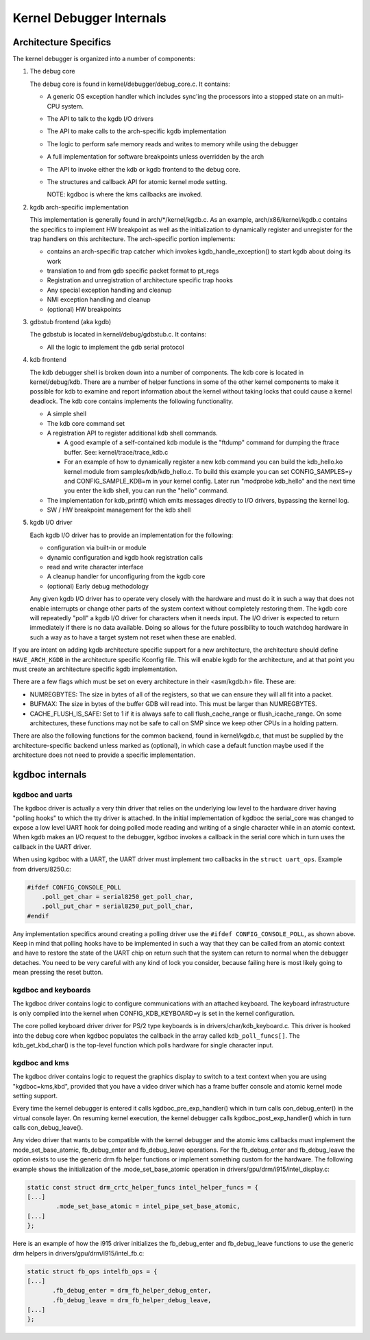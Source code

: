 .. -*- coding: utf-8; mode: rst -*-

.. _CommonBackEndReq:

*************************
Kernel Debugger Internals
*************************


.. _kgdbArchitecture:

Architecture Specifics
======================

The kernel debugger is organized into a number of components:

1. The debug core

   The debug core is found in kernel/debugger/debug_core.c. It
   contains:

   -  A generic OS exception handler which includes sync'ing the
      processors into a stopped state on an multi-CPU system.

   -  The API to talk to the kgdb I/O drivers

   -  The API to make calls to the arch-specific kgdb implementation

   -  The logic to perform safe memory reads and writes to memory while
      using the debugger

   -  A full implementation for software breakpoints unless overridden
      by the arch

   -  The API to invoke either the kdb or kgdb frontend to the debug
      core.

   -  The structures and callback API for atomic kernel mode setting.

      NOTE: kgdboc is where the kms callbacks are invoked.

2. kgdb arch-specific implementation

   This implementation is generally found in arch/*/kernel/kgdb.c. As an
   example, arch/x86/kernel/kgdb.c contains the specifics to implement
   HW breakpoint as well as the initialization to dynamically register
   and unregister for the trap handlers on this architecture. The
   arch-specific portion implements:

   -  contains an arch-specific trap catcher which invokes
      kgdb_handle_exception() to start kgdb about doing its work

   -  translation to and from gdb specific packet format to pt_regs

   -  Registration and unregistration of architecture specific trap
      hooks

   -  Any special exception handling and cleanup

   -  NMI exception handling and cleanup

   -  (optional) HW breakpoints

3. gdbstub frontend (aka kgdb)

   The gdbstub is located in kernel/debug/gdbstub.c. It contains:

   -  All the logic to implement the gdb serial protocol

4. kdb frontend

   The kdb debugger shell is broken down into a number of components.
   The kdb core is located in kernel/debug/kdb. There are a number of
   helper functions in some of the other kernel components to make it
   possible for kdb to examine and report information about the kernel
   without taking locks that could cause a kernel deadlock. The kdb core
   contains implements the following functionality.

   -  A simple shell

   -  The kdb core command set

   -  A registration API to register additional kdb shell commands.

      -  A good example of a self-contained kdb module is the "ftdump"
         command for dumping the ftrace buffer. See:
         kernel/trace/trace_kdb.c

      -  For an example of how to dynamically register a new kdb command
         you can build the kdb_hello.ko kernel module from
         samples/kdb/kdb_hello.c. To build this example you can set
         CONFIG_SAMPLES=y and CONFIG_SAMPLE_KDB=m in your kernel
         config. Later run "modprobe kdb_hello" and the next time you
         enter the kdb shell, you can run the "hello" command.

   -  The implementation for kdb_printf() which emits messages directly
      to I/O drivers, bypassing the kernel log.

   -  SW / HW breakpoint management for the kdb shell

5. kgdb I/O driver

   Each kgdb I/O driver has to provide an implementation for the
   following:

   -  configuration via built-in or module

   -  dynamic configuration and kgdb hook registration calls

   -  read and write character interface

   -  A cleanup handler for unconfiguring from the kgdb core

   -  (optional) Early debug methodology

   Any given kgdb I/O driver has to operate very closely with the
   hardware and must do it in such a way that does not enable interrupts
   or change other parts of the system context without completely
   restoring them. The kgdb core will repeatedly "poll" a kgdb I/O
   driver for characters when it needs input. The I/O driver is expected
   to return immediately if there is no data available. Doing so allows
   for the future possibility to touch watchdog hardware in such a way
   as to have a target system not reset when these are enabled.

If you are intent on adding kgdb architecture specific support for a new
architecture, the architecture should define ``HAVE_ARCH_KGDB`` in the
architecture specific Kconfig file. This will enable kgdb for the
architecture, and at that point you must create an architecture specific
kgdb implementation.

There are a few flags which must be set on every architecture in their
<asm/kgdb.h> file. These are:

-  NUMREGBYTES: The size in bytes of all of the registers, so that we
   can ensure they will all fit into a packet.

-  BUFMAX: The size in bytes of the buffer GDB will read into. This must
   be larger than NUMREGBYTES.

-  CACHE_FLUSH_IS_SAFE: Set to 1 if it is always safe to call
   flush_cache_range or flush_icache_range. On some architectures,
   these functions may not be safe to call on SMP since we keep other
   CPUs in a holding pattern.

There are also the following functions for the common backend, found in
kernel/kgdb.c, that must be supplied by the architecture-specific
backend unless marked as (optional), in which case a default function
maybe used if the architecture does not need to provide a specific
implementation.


.. kernel-doc:: include/linux/kgdb.h
    :man-sect: 9
    :internal:


.. _kgdbocDesign:

kgdboc internals
================


kgdboc and uarts
----------------

The kgdboc driver is actually a very thin driver that relies on the
underlying low level to the hardware driver having "polling hooks" to
which the tty driver is attached. In the initial implementation of
kgdboc the serial_core was changed to expose a low level UART hook for
doing polled mode reading and writing of a single character while in an
atomic context. When kgdb makes an I/O request to the debugger, kgdboc
invokes a callback in the serial core which in turn uses the callback in
the UART driver.

When using kgdboc with a UART, the UART driver must implement two
callbacks in the ``struct uart_ops``. Example from drivers/8250.c:


.. code-block:: c

    #ifdef CONFIG_CONSOLE_POLL
        .poll_get_char = serial8250_get_poll_char,
        .poll_put_char = serial8250_put_poll_char,
    #endif

Any implementation specifics around creating a polling driver use the
``#ifdef CONFIG_CONSOLE_POLL``, as shown above. Keep in mind that
polling hooks have to be implemented in such a way that they can be
called from an atomic context and have to restore the state of the UART
chip on return such that the system can return to normal when the
debugger detaches. You need to be very careful with any kind of lock you
consider, because failing here is most likely going to mean pressing the
reset button.


.. _kgdbocKbd:

kgdboc and keyboards
--------------------

The kgdboc driver contains logic to configure communications with an
attached keyboard. The keyboard infrastructure is only compiled into the
kernel when CONFIG_KDB_KEYBOARD=y is set in the kernel configuration.

The core polled keyboard driver driver for PS/2 type keyboards is in
drivers/char/kdb_keyboard.c. This driver is hooked into the debug core
when kgdboc populates the callback in the array called
``kdb_poll_funcs[]``. The kdb_get_kbd_char() is the top-level
function which polls hardware for single character input.


.. _kgdbocKms:

kgdboc and kms
--------------

The kgdboc driver contains logic to request the graphics display to
switch to a text context when you are using "kgdboc=kms,kbd", provided
that you have a video driver which has a frame buffer console and atomic
kernel mode setting support.

Every time the kernel debugger is entered it calls
kgdboc_pre_exp_handler() which in turn calls con_debug_enter() in
the virtual console layer. On resuming kernel execution, the kernel
debugger calls kgdboc_post_exp_handler() which in turn calls
con_debug_leave().

Any video driver that wants to be compatible with the kernel debugger
and the atomic kms callbacks must implement the mode_set_base_atomic,
fb_debug_enter and fb_debug_leave operations. For the
fb_debug_enter and fb_debug_leave the option exists to use the
generic drm fb helper functions or implement something custom for the
hardware. The following example shows the initialization of the
.mode_set_base_atomic operation in
drivers/gpu/drm/i915/intel_display.c:


.. code-block:: c

    static const struct drm_crtc_helper_funcs intel_helper_funcs = {
    [...]
            .mode_set_base_atomic = intel_pipe_set_base_atomic,
    [...]
    };

Here is an example of how the i915 driver initializes the
fb_debug_enter and fb_debug_leave functions to use the generic drm
helpers in drivers/gpu/drm/i915/intel_fb.c:


.. code-block:: c

    static struct fb_ops intelfb_ops = {
    [...]
           .fb_debug_enter = drm_fb_helper_debug_enter,
           .fb_debug_leave = drm_fb_helper_debug_leave,
    [...]
    };




.. ------------------------------------------------------------------------------
.. This file was automatically converted from DocBook-XML with the dbxml
.. library (https://github.com/return42/dbxml2rst). The origin XML comes
.. from the linux kernel:
..
..   http://git.kernel.org/cgit/linux/kernel/git/torvalds/linux.git
.. ------------------------------------------------------------------------------
